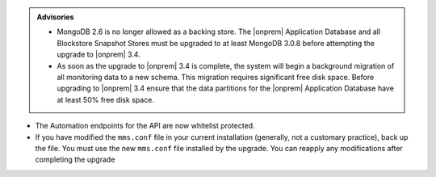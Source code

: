 .. admonition:: Advisories

   - MongoDB 2.6 is no longer allowed as a backing store. The |onprem|
     Application Database and all Blockstore Snapshot Stores must be
     upgraded to at least MongoDB 3.0.8 before attempting the upgrade
     to |onprem| 3.4.

   - As soon as the upgrade to |onprem| 3.4 is complete, the system
     will begin a background migration of all monitoring data to a new
     schema. This migration requires significant free disk space.
     Before upgrading to |onprem| 3.4 ensure that the data
     partitions for the |onprem| Application Database have at least
     50% free disk space.

- The Automation endpoints for the API are now whitelist protected.

- If you have modified the ``mms.conf`` file in your current
  installation (generally, not a customary practice), back up the file.
  You must use the new ``mms.conf`` file installed by the upgrade. You
  can reapply any modifications after completing the upgrade
